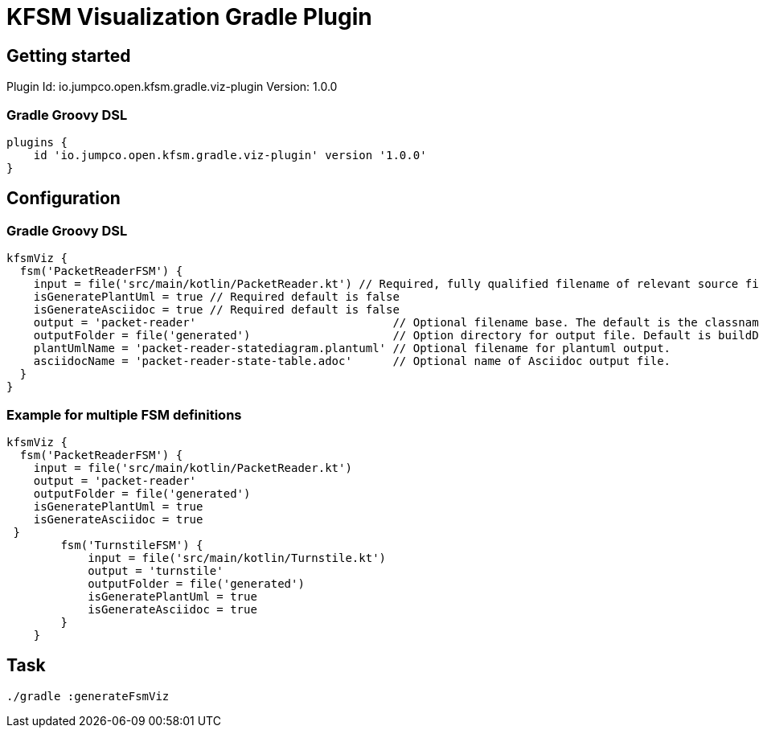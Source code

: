 = KFSM Visualization Gradle Plugin

== Getting started

Plugin Id: io.jumpco.open.kfsm.gradle.viz-plugin
Version: 1.0.0

=== Gradle Groovy DSL
[source,groovy]
----
plugins {
    id 'io.jumpco.open.kfsm.gradle.viz-plugin' version '1.0.0'
}
----

== Configuration

=== Gradle Groovy DSL
[source,groovy]
----
kfsmViz {
  fsm('PacketReaderFSM') {
    input = file('src/main/kotlin/PacketReader.kt') // Required, fully qualified filename of relevant source file
    isGeneratePlantUml = true // Required default is false
    isGenerateAsciidoc = true // Required default is false
    output = 'packet-reader'                             // Optional filename base. The default is the classname
    outputFolder = file('generated')                     // Option directory for output file. Default is buildDir/generated
    plantUmlName = 'packet-reader-statediagram.plantuml' // Optional filename for plantuml output.
    asciidocName = 'packet-reader-state-table.adoc'      // Optional name of Asciidoc output file.
  }
}
----

=== Example for multiple FSM definitions
[source,groovy]
----
kfsmViz {
  fsm('PacketReaderFSM') {
    input = file('src/main/kotlin/PacketReader.kt')
    output = 'packet-reader'
    outputFolder = file('generated')
    isGeneratePlantUml = true
    isGenerateAsciidoc = true
 }
        fsm('TurnstileFSM') {
            input = file('src/main/kotlin/Turnstile.kt')
            output = 'turnstile'
            outputFolder = file('generated')
            isGeneratePlantUml = true
            isGenerateAsciidoc = true
        }
    }
----

== Task

[source,bash]
----
./gradle :generateFsmViz
----
